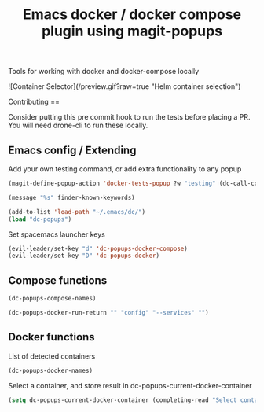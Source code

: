 #+TITLE: Emacs docker / docker compose plugin using magit-popups

Tools for working with docker and docker-compose locally 

![Container Selector](/preview.gif?raw=true "Helm container selection")

Contributing
==

Consider putting this pre commit hook to run the tests before placing a PR.
You will need drone-cli to run these locally.

** Emacs config / Extending 
Add your own testing command, or add extra functionality to any popup
#+BEGIN_SRC emacs-lisp
(magit-define-popup-action 'docker-tests-popup ?w "testing" (dc-call-compose-ps))
#+END_SRC

#+BEGIN_SRC emacs-lisp
(message "%s" finder-known-keywords)

#+END_SRC

#+RESULTS:
: ((abbrev . abbreviation handling, typing shortcuts, and macros) (bib . bibliography processors) (c . C and related programming languages) (calendar . calendar and time management tools) (comm . communications, networking, and remote file access) (convenience . convenience features for faster editing) (data . editing data (non-text) files) (docs . Emacs documentation facilities) (emulations . emulations of other editors) (extensions . Emacs Lisp language extensions) (faces . fonts and colors for text) (files . file editing and manipulation) (frames . Emacs frames and window systems) (games . games, jokes and amusements) (hardware . interfacing with system hardware) (help . Emacs help systems) (hypermedia . links between text or other media types) (i18n . internationalization and character-set support) (internal . code for Emacs internals, build process, defaults) (languages . specialized modes for editing programming languages) (lisp . Lisp support, including Emacs Lisp) (local . code local to your site) (maint . Emacs development tools and aids) (mail . email reading and posting) (matching . searching, matching, and sorting) (mouse . mouse support) (multimedia . images and sound) (news . USENET news reading and posting) (outlines . hierarchical outlining and note taking) (processes . processes, subshells, and compilation) (terminals . text terminals (ttys)) (tex . the TeX document formatter) (tools . programming tools) (unix . UNIX feature interfaces and emulators) (vc . version control) (wp . word processing))

#+BEGIN_SRC emacs-lisp
  (add-to-list 'load-path "~/.emacs/dc/")
  (load "dc-popups")
#+END_SRC

#+RESULTS:
: t

Set spacemacs launcher keys
#+BEGIN_SRC emacs-lisp
      (evil-leader/set-key "d" 'dc-popups-docker-compose)
      (evil-leader/set-key "D" 'dc-popups-docker)
#+END_SRC

#+RESULTS:

** Compose functions
#+BEGIN_SRC emacs-lisp
(dc-popups-compose-names)
#+END_SRC

#+RESULTS:

#+BEGIN_SRC emacs-lisp
(dc-popups-docker-run-return "" "config" "--services" "")
#+END_SRC

** Docker functions
List of detected containers
#+BEGIN_SRC emacs-lisp
(dc-popups-docker-names)
#+END_SRC


Select a container, and store result in dc-popups-current-docker-container
#+BEGIN_SRC emacs-lisp
  (setq dc-popups-current-docker-container (completing-read "Select container:" (dc-popups-docker-names)))
#+END_SRC

